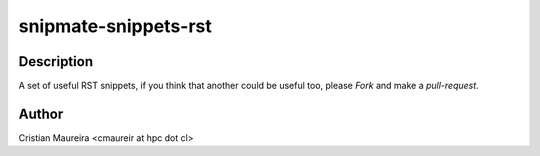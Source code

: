 snipmate-snippets-rst
=====================

Description
------------


A set of useful RST snippets,
if you think that another could be useful too,
please *Fork* and make a *pull-request*.

Author
-------

Cristian Maureira <cmaureir at hpc dot cl>
